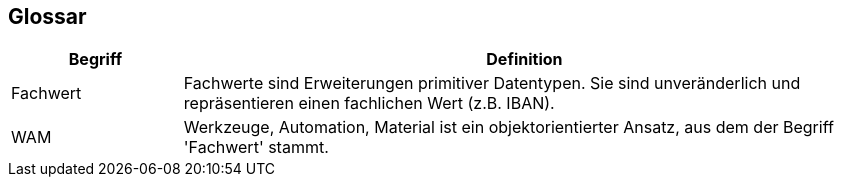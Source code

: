 [[section-glossary]]
== Glossar




[cols="1,4" options="header"]
|===
|Begriff
|Definition

| Fachwert
| Fachwerte sind Erweiterungen primitiver Datentypen.
Sie sind unveränderlich und repräsentieren einen fachlichen Wert (z.B. IBAN).

|WAM
|Werkzeuge, Automation, Material ist ein objektorientierter Ansatz, aus dem der Begriff 'Fachwert' stammt.
|===
